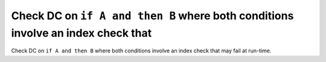 Check DC on ``if A and then B`` where both conditions involve an index check that
=================================================================================

Check DC on ``if A and then B`` where both conditions involve an index check that
may fail at run-time.
